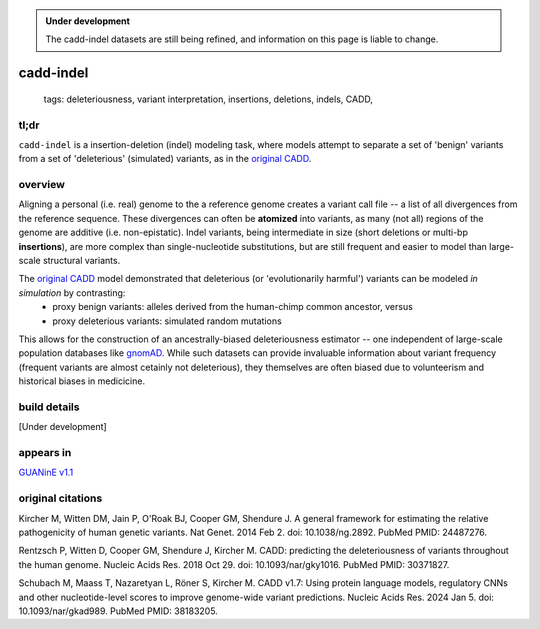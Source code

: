 
.. admonition:: Under development
    
    The cadd-indel datasets are still being refined, and information on this page is liable to change.    

======================
cadd-indel
======================

 | tags: deleteriousness, variant interpretation, insertions, deletions, indels, CADD,

tl;dr
------ 
``cadd-indel`` is a insertion-deletion (indel) modeling task, where models attempt to separate a set of 'benign' variants from a set of 'deleterious' (simulated) variants, as in the `original CADD`_\ .   

overview
--------

Aligning a personal (i.e. real) genome to the a reference genome creates a variant call file --  a list of all divergences from the reference sequence. These divergences can often be **atomized** into variants, as many (not all) regions of the genome are additive (i.e. non-epistatic). Indel variants, being intermediate in size (short deletions or multi-bp **insertions**), are more complex than single-nucleotide substitutions, but are still frequent and easier to model than large-scale structural variants. 

The `original CADD`_ model demonstrated that deleterious (or 'evolutionarily harmful') variants can be modeled *in simulation* by contrasting:
    - proxy benign variants: alleles derived from the human-chimp common ancestor, versus
    - proxy deleterious variants: simulated random mutations

This allows for the construction of an ancestrally-biased deleteriousness estimator -- one independent of large-scale population databases like `gnomAD`_\ . While such datasets can provide invaluable information about variant frequency (frequent variants are almost cetainly not deleterious), they themselves are often biased due to volunteerism and historical biases in medicicine.

build details
-------------

[Under development] 


appears in
---------------- 
`GUANinE v1.1`_

original citations
------------------

Kircher M, Witten DM, Jain P, O'Roak BJ, Cooper GM, Shendure J.
A general framework for estimating the relative pathogenicity of human genetic variants.
Nat Genet. 2014 Feb 2. doi: 10.1038/ng.2892.
PubMed PMID: 24487276.

Rentzsch P, Witten D, Cooper GM, Shendure J, Kircher M.
CADD: predicting the deleteriousness of variants throughout the human genome.
Nucleic Acids Res. 2018 Oct 29. doi: 10.1093/nar/gky1016.
PubMed PMID: 30371827.

Schubach M, Maass T, Nazaretyan L, Röner S, Kircher M.
CADD v1.7: Using protein language models, regulatory CNNs and other nucleotide-level scores to improve genome-wide variant predictions.
Nucleic Acids Res. 2024 Jan 5. doi: 10.1093/nar/gkad989.
PubMed PMID: 38183205.


.. _`GUANinE v1.1`: https://github.com/ni-lab/guanine/404
.. _`original CADD`: https://www.doi.org/10.1038/ng.2892
.. _`gnomAD`: https://gnomad.broadinstitute.org/ 